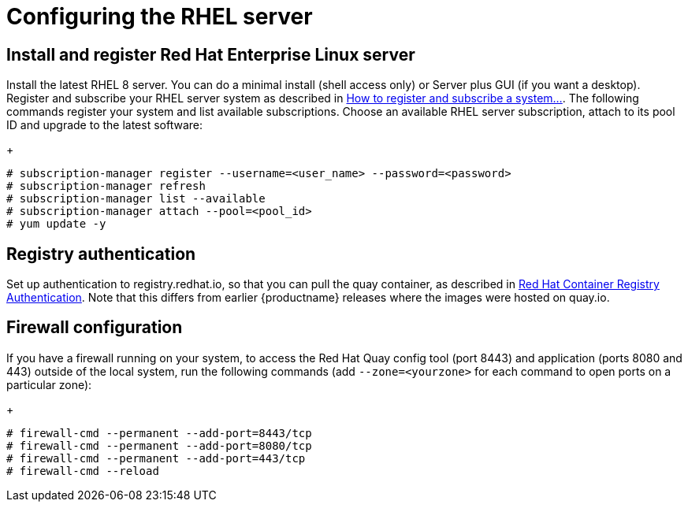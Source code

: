 = Configuring the RHEL server


== Install and register Red Hat Enterprise Linux server

Install the latest RHEL 8 server. You can do a minimal install (shell access only) or Server plus GUI (if you want a desktop).
Register and subscribe your RHEL server system as described in link:https://access.redhat.com/solutions/253273[How to register and subscribe a system...]. The following commands register your system and list available subscriptions. Choose an available RHEL server subscription, attach to its pool ID and upgrade to the latest software:
+
....
# subscription-manager register --username=<user_name> --password=<password>
# subscription-manager refresh
# subscription-manager list --available
# subscription-manager attach --pool=<pool_id>
# yum update -y
....



== Registry authentication

Set up authentication to registry.redhat.io, so that you can pull the quay container, as described in link:https://access.redhat.com/RegistryAuthentication[Red Hat Container Registry Authentication]. Note that this differs from earlier {productname} releases where the images were hosted on quay.io.


== Firewall configuration

If you have a firewall running on your system, to access the Red Hat Quay config tool (port 8443) and application (ports 8080 and 443) outside of the local system, run the following commands (add `--zone=<yourzone>` for each command to open ports on a particular zone):
+
....
# firewall-cmd --permanent --add-port=8443/tcp
# firewall-cmd --permanent --add-port=8080/tcp
# firewall-cmd --permanent --add-port=443/tcp
# firewall-cmd --reload
....

